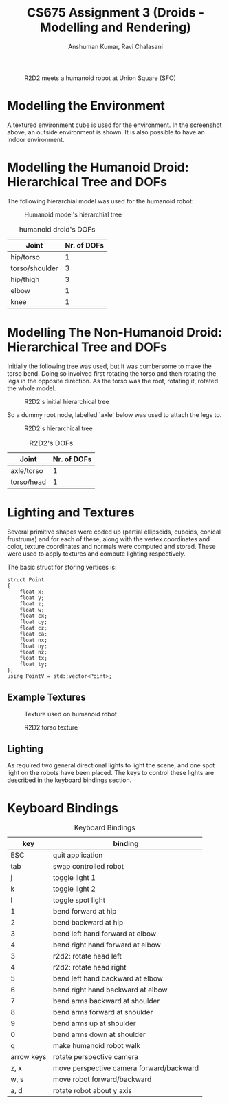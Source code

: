 #+TITLE: CS675 Assignment 3 (Droids - Modelling and Rendering)
#+AUTHOR: Anshuman Kumar, Ravi Chalasani
#+EMAIL: anshu266man@gmail.com
#+OPTIONS: num:0 creator:nil UNNUMBERED:t 
# <p align="justify">

#+CAPTION: R2D2 meets a humanoid robot at Union Square (SFO)
[[./screenshot.png]]

* Modelling the Environment
A textured environment cube is used for the environment. In the screenshot above, an outside environment is shown. It is also possible to have an indoor environment. 

* Modelling the Humanoid Droid: Hierarchical Tree and DOFs
The following hierarchial model was used for the humanoid robot:

#+CAPTION: Humanoid model's hierarchial tree
[[./humanoid_hierarchial_tree.jpg]]

#+CAPTION: humanoid droid's DOFs
| Joint          | Nr. of DOFs |
|----------------+-------------|
| hip/torso      |           1 |
| torso/shoulder |           3 |
| hip/thigh      |           3 |
| elbow          |           1 |
| knee           |           1 |

* Modelling The Non-Humanoid Droid: Hierarchical Tree and DOFs
Initially the following tree was used, but it was cumbersome to make the torso bend. Doing so involved first rotating the torso and then rotating the legs in the opposite direction. As the torso was the root, rotating it, rotated the whole model.

#+CAPTION: R2D2's initial hierarchical tree
[[./r2d2_initial_hierarchial_tree.jpg]]

So a dummy root node, labelled `axle' below was used to attach the legs to. 

#+CAPTION: R2D2's hierarchical tree
[[./r2d2_hierarchial_tree.jpg]]

#+CAPTION: R2D2's DOFs
| Joint      | Nr. of DOFs |
|------------+-------------|
| axle/torso |           1 |
| torso/head |           1 |
* Lighting and Textures
Several primitive shapes were coded up (partial ellipsoids, cuboids, conical frustrums) and for each of these, along with the vertex coordinates and color, texture coordinates and normals were computed and stored. These were used to apply textures and compute lighting respectively. 

The basic struct for storing vertices is:
#+BEGIN_EXAMPLE
struct Point
{
    float x;
    float y;
    float z;
    float w;
    float cx; 
    float cy; 
    float cz;
    float ca;
    float nx; 
    float ny; 
    float nz; 
    float tx;
    float ty;
};
using PointV = std::vector<Point>;
#+END_EXAMPLE

** Example Textures
#+CAPTION: Texture used on humanoid robot
[[./texture3.jpg]]
#+CAPTION: R2D2 torso texture
[[./r2d2_torso.jpg]]
** Lighting
As required two general directional lights to light the scene, and one spot light on the robots have been placed. The keys to control these lights are described in the keyboard bindings section.

* Keyboard Bindings
#+CAPTION: Keyboard Bindings
|        key | binding                                  |
|------------+------------------------------------------|
|        ESC | quit application                         |
|        tab | swap controlled robot                    |
|          j | toggle light 1                           |
|          k | toggle light 2                           |
|          l | toggle spot light                        |
|          1 | bend forward at hip                      |
|          2 | bend backward at hip                     |
|          3 | bend left hand forward at elbow          |
|          4 | bend right hand forward at elbow         |
|          3 | r2d2: rotate head left                   |
|          4 | r2d2: rotate head right                  |
|          5 | bend left hand backward at elbow         |
|          6 | bend right hand backward at elbow        |
|          7 | bend arms backward at shoulder           |
|          8 | bend arms forward at shoulder            |
|          9 | bend arms up at shoulder                 |
|          0 | bend arms down at shoulder               |
|          q | make humanoid robot walk                 |
| arrow keys | rotate perspective camera                |
|       z, x | move perspective camera forward/backward |
|       w, s | move robot forward/backward              |
|       a, d | rotate robot about y axis                |

